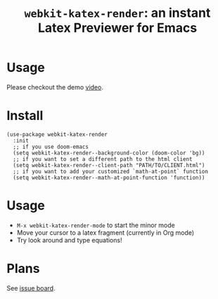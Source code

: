 #+TITLE: ~webkit-katex-render~: an instant Latex Previewer for Emacs


* Usage
:PROPERTIES:
:ID:       EC3438CD-4BEC-47A3-97CC-0CC32EEFC3B4
:END:
[[./demo.png]]
Please checkout the demo [[https://youtu.be/jPz-gUWbIaw][video]].
* Install
:PROPERTIES:
:ID:       91137E8C-FC3C-4C77-8BA5-85699373C683
:END:
#+BEGIN_SRC elisp
(use-package webkit-katex-render
  :init
  ;; if you use doom-emacs
  (setq webkit-katex-render--background-color (doom-color 'bg))
  ;; if you want to set a different path to the html client
  (setq webkit-katex-render--client-path "PATH/TO/CLIENT.html")
  ;; if you want to add your customized `math-at-point` function
  (setq webkit-katex-render--math-at-point-function 'function))
#+END_SRC

* Usage
:PROPERTIES:
:ID:       87A6B5A3-08F1-4625-8E87-6E846A0A8B22
:END:
- ~M-x webkit-katex-render-mode~ to start the minor mode
- Move your cursor to a latex fragment (currently in Org mode)
- Try look around and type equations!

* Plans
:PROPERTIES:
:ID:       DBB49E9A-B377-43B7-B4CD-48E21736C37E
:END:
See [[https://github.com/fuxialexander/emacs-webkit-katex-render/issues?q=is%3Aissue+is%3Aopen+label%3Aenhancement][issue board]].


